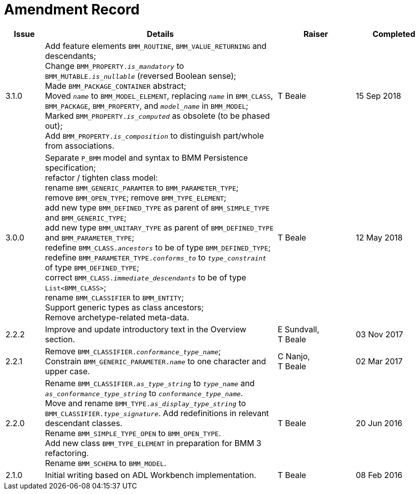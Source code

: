 = Amendment Record

[cols="1,6,2,2", options="header"]
|===
|Issue|Details|Raiser|Completed

|[[latest_issue]]3.1.0
|Add feature elements `BMM_ROUTINE`, `BMM_VALUE_RETURNING` and descendants; +
 Change `BMM_PROPERTY._is_mandatory_` to `BMM_MUTABLE._is_nullable_` (reversed Boolean sense); +
 Made `BMM_PACKAGE_CONTAINER` abstract; +
 Moved `_name_` to `BMM_MODEL_ELEMENT`, replacing `_name_` in `BMM_CLASS`, `BMM_PACKAGE`, `BMM_PROPERTY`, and `_model_name_` in `BMM_MODEL`; +
 Marked `BMM_PROPERTY._is_computed_` as obsolete (to be phased out); +
 Add `BMM_PROPERTY._is_composition_` to distinguish part/whole from associations.
|T Beale
|[[latest_issue_date]]15 Sep 2018

|3.0.0
|Separate `P_BMM` model and syntax to BMM Persistence specification; +
 refactor / tighten class model: +
 rename `BMM_GENERIC_PARAMTER` to `BMM_PARAMETER_TYPE`; +
 remove `BMM_OPEN_TYPE`; remove `BMM_TYPE_ELEMENT`; +
 add new type `BMM_DEFINED_TYPE` as parent of `BMM_SIMPLE_TYPE` and `BMM_GENERIC_TYPE`; +
 add new type `BMM_UNITARY_TYPE` as parent of `BMM_DEFINED_TYPE` and `BMM_PARAMETER_TYPE`; +
 redefine `BMM_CLASS._ancestors_` to be of type `BMM_DEFINED_TYPE`; +
 redefine `BMM_PARAMETER_TYPE._conforms_to_` to `_type_constraint_` of type `BMM_DEFINED_TYPE`; +
 correct `BMM_CLASS._immediate_descendants_` to be of type `List<BMM_CLASS>`; +
 rename `BMM_CLASSIFIER` to `BMM_ENTITY`; +
 Support generic types as class ancestors; +
 Remove archetype-related meta-data.
|T Beale
|12 May 2018

|2.2.2
|Improve and update introductory text in the Overview section.
|E Sundvall, +
 T Beale
|03 Nov 2017

|2.2.1
|Remove `BMM_CLASSIFIER._conformance_type_name_`; +
 Constrain `BMM_GENERIC_PARAMETER._name_` to one character and upper case.
|C Nanjo, +
 T Beale
|02 Mar 2017

|2.2.0
|Rename `BMM_CLASSIFIER._as_type_string_` to `_type_name_` and `_as_conformance_type_string_` to `_conformance_type_name_`. +
 Move and rename `BMM_TYPE._as_display_type_string_` to `BMM_CLASSIFIER._type_signature_`. Add redefinitions in relevant descendant classes. +
 Rename `BMM_SIMPLE_TYPE_OPEN` to `BMM_OPEN_TYPE`. +
 Add new class `BMM_TYPE_ELEMENT` in preparation for BMM 3 refactoring. +
 Rename `BMM_SCHEMA` to `BMM_MODEL`.
|T Beale
|20 Jun 2016

|2.1.0
|Initial writing based on ADL Workbench implementation.
|T Beale
|08 Feb 2016

|===
